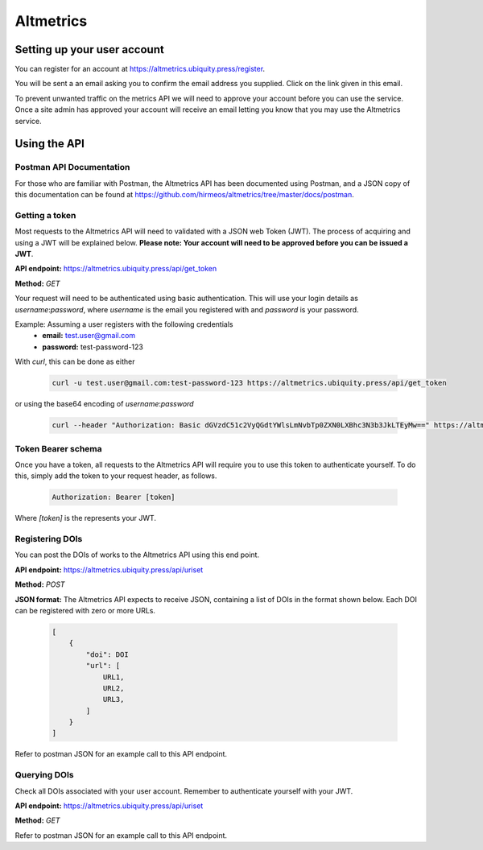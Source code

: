 Altmetrics
==========

Setting up your user account
----------------------------

You can register for an account at https://altmetrics.ubiquity.press/register.

You will be sent a an email asking you to confirm the email address you
supplied. Click on the link given in this email.

To prevent unwanted traffic on the metrics API we will need to approve your
account before you can use the service. Once a site admin has approved your
account will receive an email letting you know that you may use the Altmetrics
service.


Using the API
-------------

Postman API Documentation
.........................

For those who are familiar with Postman, the Altmetrics API has been documented
using Postman, and a JSON copy of this documentation can be found at
https://github.com/hirmeos/altmetrics/tree/master/docs/postman.


Getting a token
...............

Most requests to the Altmetrics API will need to validated with a JSON web Token
(JWT). The process of acquiring and using a JWT will be explained below.
**Please note: Your account will need to be approved before you can be issued
a JWT**.

**API endpoint:** https://altmetrics.ubiquity.press/api/get_token

**Method:** `GET`

Your request will need to be authenticated using basic authentication. This
will use your login details as `username`:`password`, where `username` is the
email you registered with and `password` is your password.

Example: Assuming a user registers with the following credentials
    - **email:** test.user@gmail.com
    - **password:** test-password-123

With `curl`, this can be done as either

    .. code-block::

        curl -u test.user@gmail.com:test-password-123 https://altmetrics.ubiquity.press/api/get_token

or using the base64 encoding of `username`:`password`

    .. code-block::

        curl --header "Authorization: Basic dGVzdC51c2VyQGdtYWlsLmNvbTp0ZXN0LXBhc3N3b3JkLTEyMw==" https://altmetrics.ubiquity.press/api/get_token


Token Bearer schema
...................

Once you have a token, all requests to the Altmetrics API will require you to
use this token to authenticate yourself. To do this, simply add the token to
your request header, as follows.

    .. code-block::

        Authorization: Bearer [token]

Where `[token]` is the represents your JWT.


Registering DOIs
................

You can post the DOIs of works to the Altmetrics API using this end point.

**API endpoint:** https://altmetrics.ubiquity.press/api/uriset

**Method:** `POST`

**JSON format:** The Altmetrics API expects to receive JSON, containing a list
of DOIs in the format shown below. Each DOI can be registered with zero or more
URLs.

    .. code-block::

        [
            {
                "doi": DOI
                "url": [
                    URL1,
                    URL2,
                    URL3,
                ]
            }
        ]


Refer to postman JSON for an example call to this API endpoint.


Querying DOIs
.............

Check all DOIs associated with your user account. Remember to authenticate
yourself with your JWT.

**API endpoint:** https://altmetrics.ubiquity.press/api/uriset

**Method:** `GET`

Refer to postman JSON for an example call to this API endpoint.


